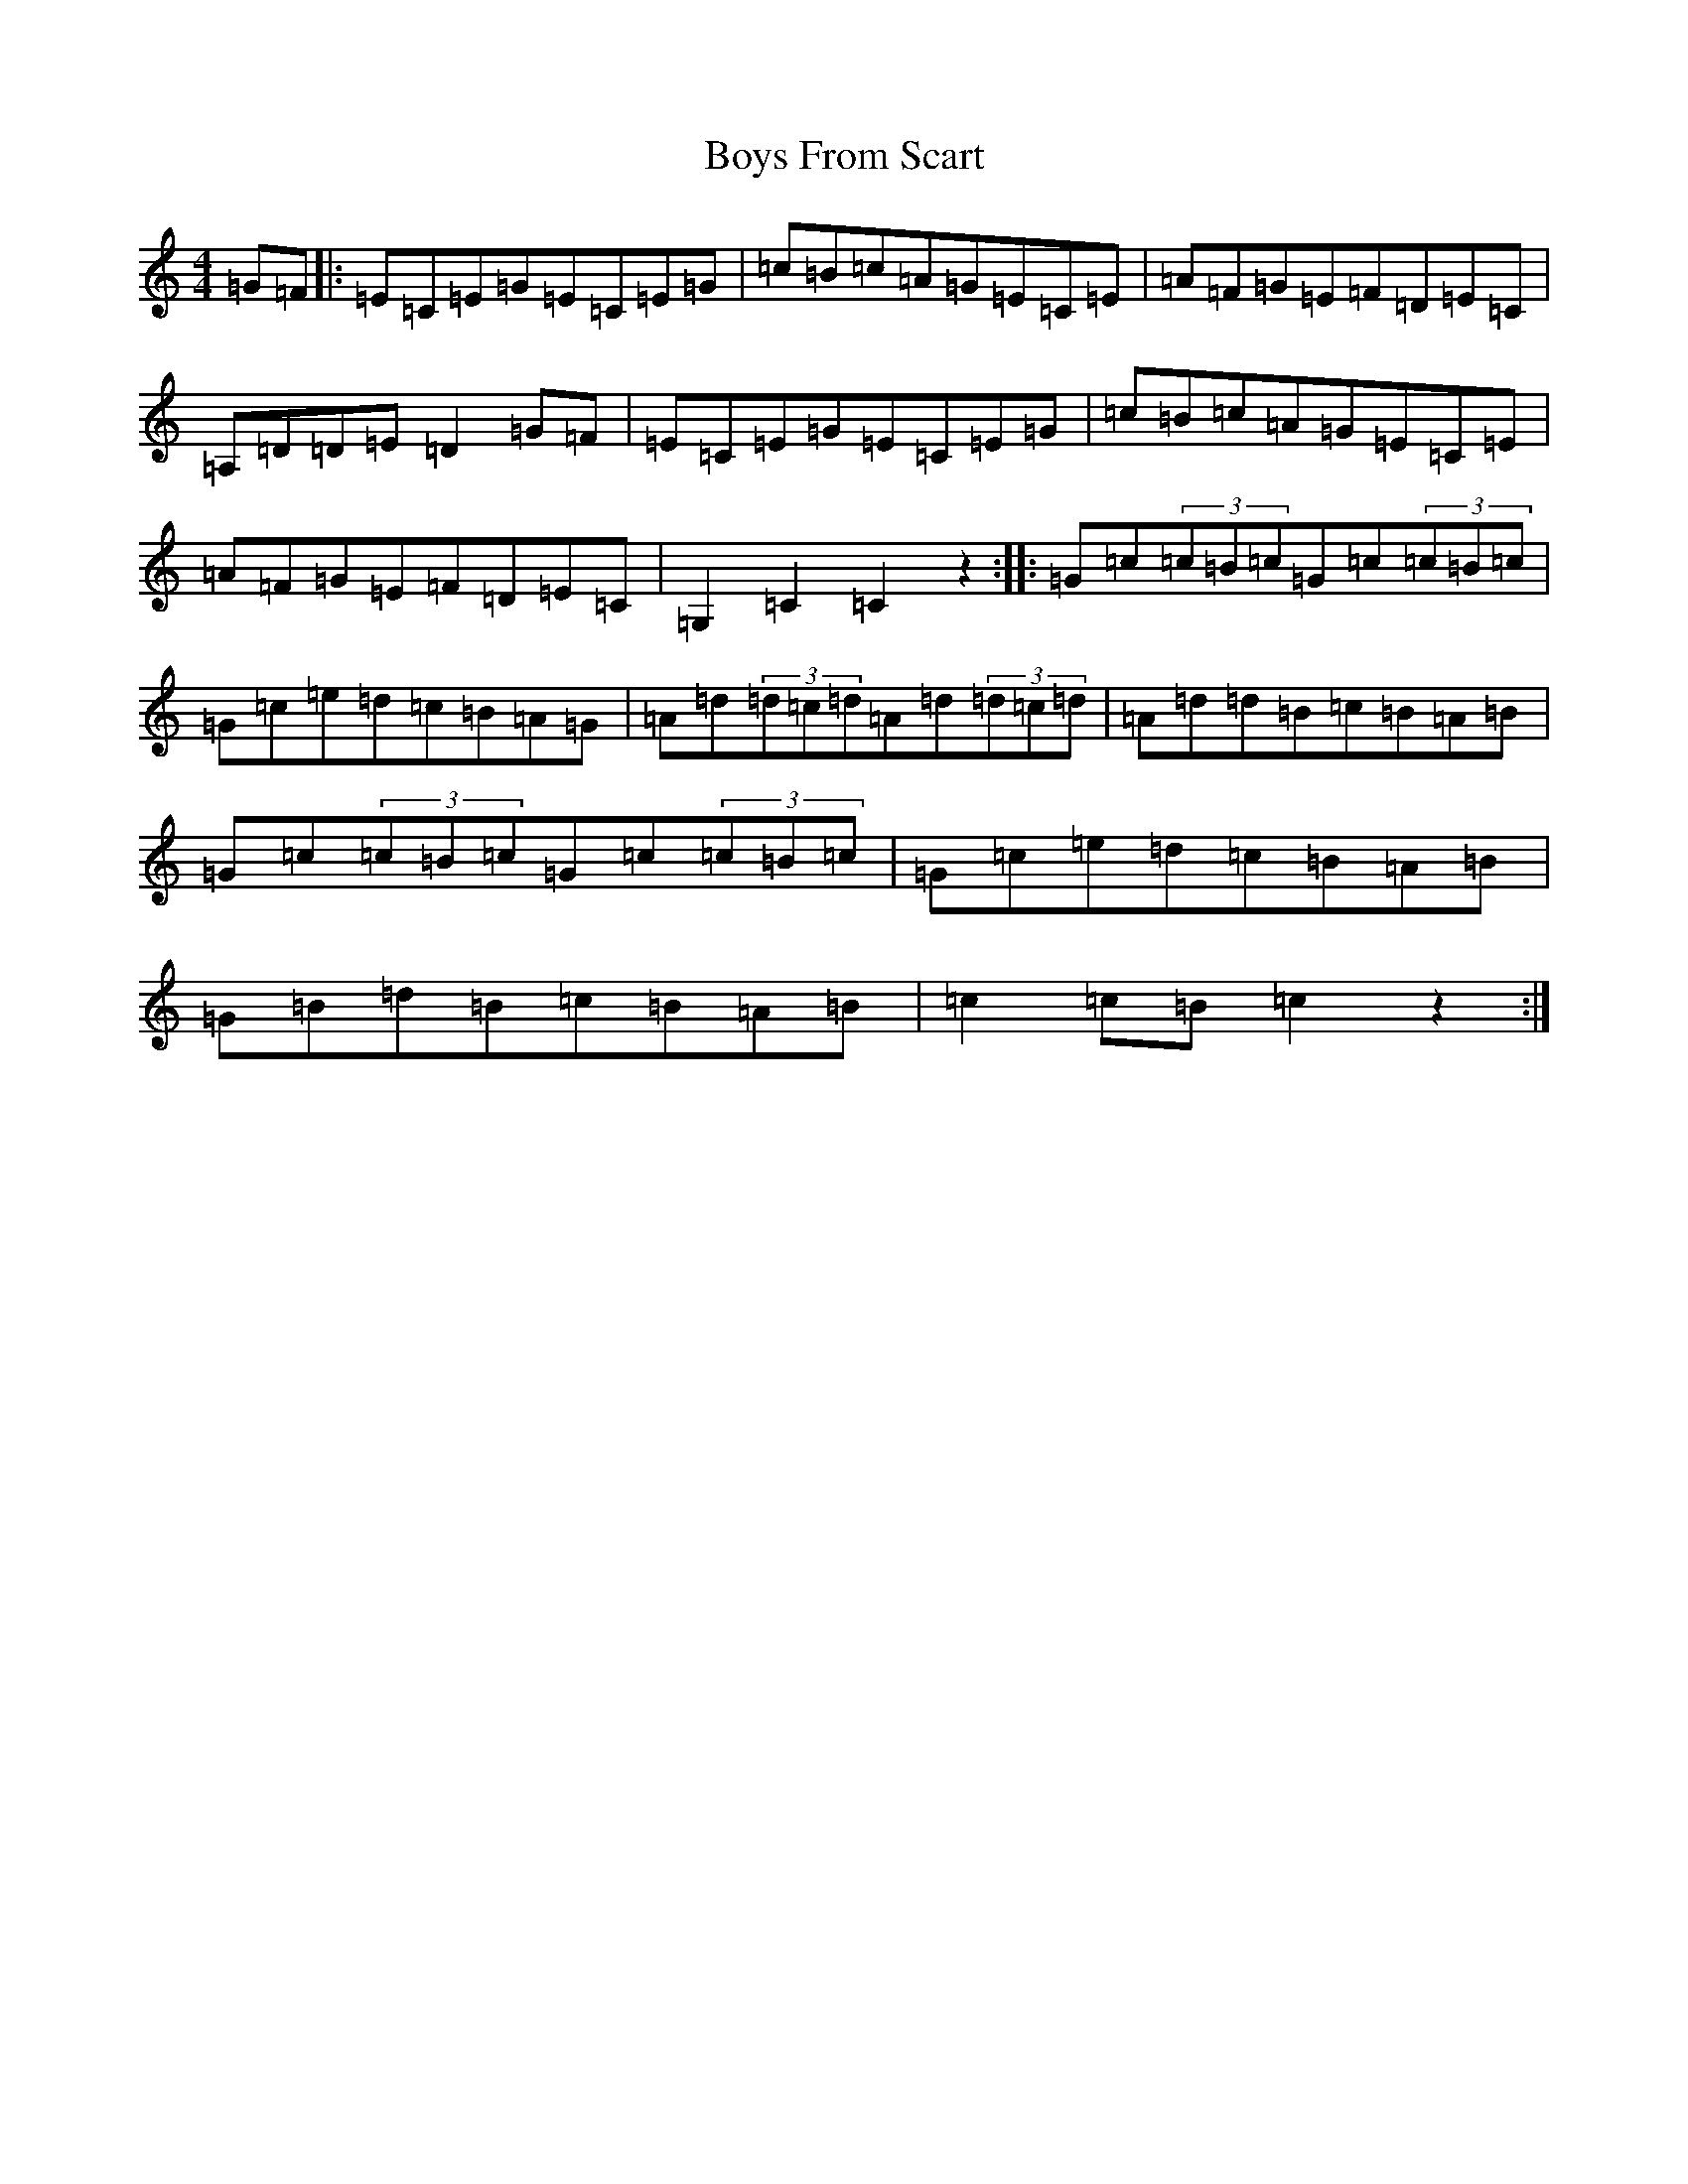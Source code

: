 X: 2407
T: Boys From Scart
S: https://thesession.org/tunes/11296#setting11296
R: hornpipe
M:4/4
L:1/8
K: C Major
=G=F|:=E=C=E=G=E=C=E=G|=c=B=c=A=G=E=C=E|=A=F=G=E=F=D=E=C|=A,=D=D=E=D2=G=F|=E=C=E=G=E=C=E=G|=c=B=c=A=G=E=C=E|=A=F=G=E=F=D=E=C|=G,2=C2=C2z2:||:=G=c(3=c=B=c=G=c(3=c=B=c|=G=c=e=d=c=B=A=G|=A=d(3=d=c=d=A=d(3=d=c=d|=A=d=d=B=c=B=A=B|=G=c(3=c=B=c=G=c(3=c=B=c|=G=c=e=d=c=B=A=B|=G=B=d=B=c=B=A=B|=c2=c=B=c2z2:|